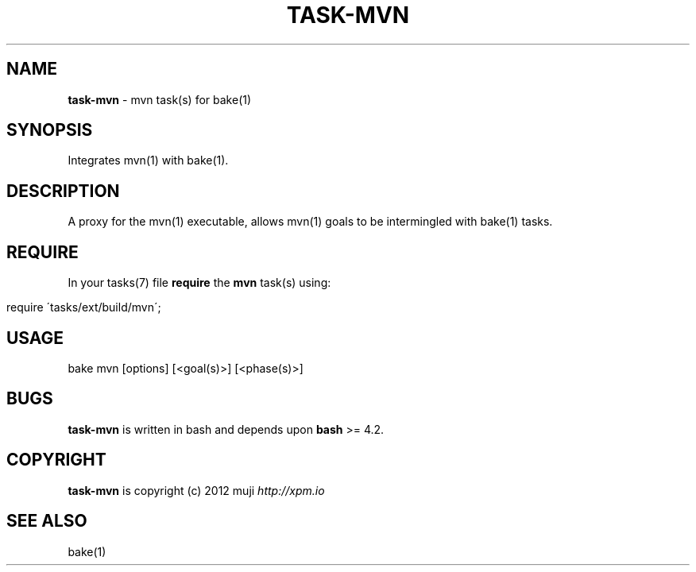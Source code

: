 .\" generated with Ronn/v0.7.3
.\" http://github.com/rtomayko/ronn/tree/0.7.3
.
.TH "TASK\-MVN" "7" "April 2013" "" ""
.
.SH "NAME"
\fBtask\-mvn\fR \- mvn task(s) for bake(1)
.
.SH "SYNOPSIS"
Integrates mvn(1) with bake(1)\.
.
.SH "DESCRIPTION"
A proxy for the mvn(1) executable, allows mvn(1) goals to be intermingled with bake(1) tasks\.
.
.SH "REQUIRE"
In your tasks(7) file \fBrequire\fR the \fBmvn\fR task(s) using:
.
.IP "" 4
.
.nf

require \'tasks/ext/build/mvn\';
.
.fi
.
.IP "" 0
.
.SH "USAGE"
.
.nf

bake mvn [options] [<goal(s)>] [<phase(s)>]
.
.fi
.
.SH "BUGS"
\fBtask\-mvn\fR is written in bash and depends upon \fBbash\fR >= 4\.2\.
.
.SH "COPYRIGHT"
\fBtask\-mvn\fR is copyright (c) 2012 muji \fIhttp://xpm\.io\fR
.
.SH "SEE ALSO"
bake(1)
